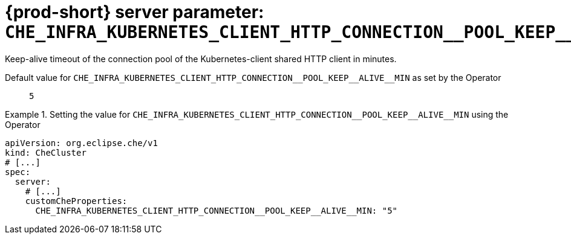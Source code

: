   
[id="{prod-id-short}-server-parameter-che_infra_kubernetes_client_http_connection__pool_keep__alive__min_{context}"]
= {prod-short} server parameter: `+CHE_INFRA_KUBERNETES_CLIENT_HTTP_CONNECTION__POOL_KEEP__ALIVE__MIN+`

// FIXME: Fix the language and remove the  vale off statement.
// pass:[<!-- vale off -->]

Keep-alive timeout of the connection pool of the Kubernetes-client shared HTTP client in minutes.

// Default value for `+CHE_INFRA_KUBERNETES_CLIENT_HTTP_CONNECTION__POOL_KEEP__ALIVE__MIN+`:: `+5+`

// If the Operator sets a different value, uncomment and complete following block:
Default value for `+CHE_INFRA_KUBERNETES_CLIENT_HTTP_CONNECTION__POOL_KEEP__ALIVE__MIN+` as set by the Operator:: `+5+`

ifeval::["{project-context}" == "che"]
// If Helm sets a different default value, uncomment and complete following block:
Default value for `+CHE_INFRA_KUBERNETES_CLIENT_HTTP_CONNECTION__POOL_KEEP__ALIVE__MIN+` as set using the `configMap`:: `+5+`
endif::[]

// FIXME: If the parameter can be set with the simpler syntax defined for CheCluster Custom Resource, replace it here

.Setting the value for `+CHE_INFRA_KUBERNETES_CLIENT_HTTP_CONNECTION__POOL_KEEP__ALIVE__MIN+` using the Operator
====
[source,yaml]
----
apiVersion: org.eclipse.che/v1
kind: CheCluster
# [...]
spec:
  server:
    # [...]
    customCheProperties:
      CHE_INFRA_KUBERNETES_CLIENT_HTTP_CONNECTION__POOL_KEEP__ALIVE__MIN: "5"
----
====


